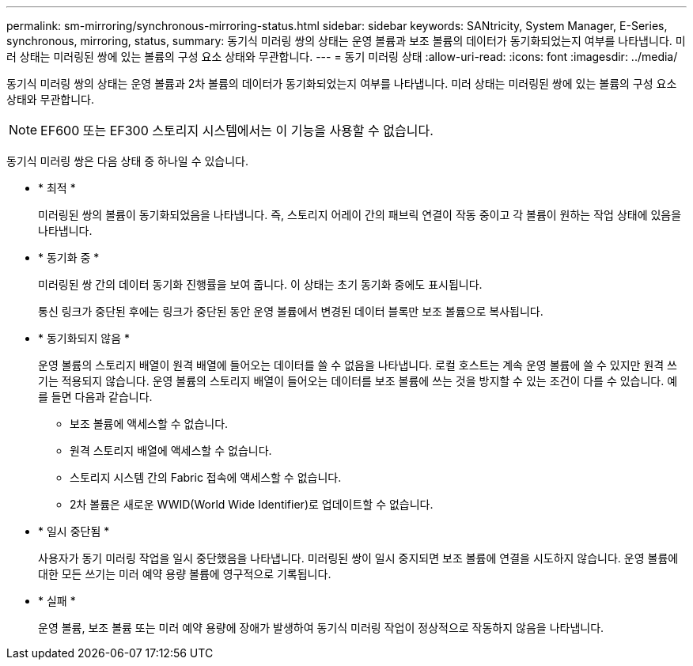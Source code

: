 ---
permalink: sm-mirroring/synchronous-mirroring-status.html 
sidebar: sidebar 
keywords: SANtricity, System Manager, E-Series, synchronous, mirroring, status, 
summary: 동기식 미러링 쌍의 상태는 운영 볼륨과 보조 볼륨의 데이터가 동기화되었는지 여부를 나타냅니다. 미러 상태는 미러링된 쌍에 있는 볼륨의 구성 요소 상태와 무관합니다. 
---
= 동기 미러링 상태
:allow-uri-read: 
:icons: font
:imagesdir: ../media/


[role="lead"]
동기식 미러링 쌍의 상태는 운영 볼륨과 2차 볼륨의 데이터가 동기화되었는지 여부를 나타냅니다. 미러 상태는 미러링된 쌍에 있는 볼륨의 구성 요소 상태와 무관합니다.

[NOTE]
====
EF600 또는 EF300 스토리지 시스템에서는 이 기능을 사용할 수 없습니다.

====
동기식 미러링 쌍은 다음 상태 중 하나일 수 있습니다.

* * 최적 *
+
미러링된 쌍의 볼륨이 동기화되었음을 나타냅니다. 즉, 스토리지 어레이 간의 패브릭 연결이 작동 중이고 각 볼륨이 원하는 작업 상태에 있음을 나타냅니다.

* * 동기화 중 *
+
미러링된 쌍 간의 데이터 동기화 진행률을 보여 줍니다. 이 상태는 초기 동기화 중에도 표시됩니다.

+
통신 링크가 중단된 후에는 링크가 중단된 동안 운영 볼륨에서 변경된 데이터 블록만 보조 볼륨으로 복사됩니다.

* * 동기화되지 않음 *
+
운영 볼륨의 스토리지 배열이 원격 배열에 들어오는 데이터를 쓸 수 없음을 나타냅니다. 로컬 호스트는 계속 운영 볼륨에 쓸 수 있지만 원격 쓰기는 적용되지 않습니다. 운영 볼륨의 스토리지 배열이 들어오는 데이터를 보조 볼륨에 쓰는 것을 방지할 수 있는 조건이 다를 수 있습니다. 예를 들면 다음과 같습니다.

+
** 보조 볼륨에 액세스할 수 없습니다.
** 원격 스토리지 배열에 액세스할 수 없습니다.
** 스토리지 시스템 간의 Fabric 접속에 액세스할 수 없습니다.
** 2차 볼륨은 새로운 WWID(World Wide Identifier)로 업데이트할 수 없습니다.


* * 일시 중단됨 *
+
사용자가 동기 미러링 작업을 일시 중단했음을 나타냅니다. 미러링된 쌍이 일시 중지되면 보조 볼륨에 연결을 시도하지 않습니다. 운영 볼륨에 대한 모든 쓰기는 미러 예약 용량 볼륨에 영구적으로 기록됩니다.

* * 실패 *
+
운영 볼륨, 보조 볼륨 또는 미러 예약 용량에 장애가 발생하여 동기식 미러링 작업이 정상적으로 작동하지 않음을 나타냅니다.


